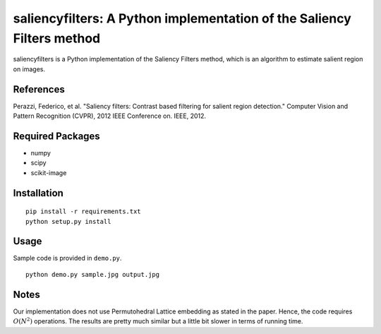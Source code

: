 saliencyfilters: A Python implementation of the Saliency Filters method
=======================================================================

saliencyfilters is a Python implementation of the Saliency Filters
method, which is an algorithm to estimate salient region on images.

References
----------

Perazzi, Federico, et al. "Saliency filters: Contrast based filtering
for salient region detection." Computer Vision and Pattern Recognition
(CVPR), 2012 IEEE Conference on. IEEE, 2012.

Required Packages
-----------------

-  numpy
-  scipy
-  scikit-image

Installation
------------

::

    pip install -r requirements.txt
    python setup.py install

Usage
-----

Sample code is provided in ``demo.py``.

::

    python demo.py sample.jpg output.jpg

Notes
-----

Our implementation does not use Permutohedral Lattice embedding as
stated in the paper. Hence, the code requires :math:`O(N^2)` operations.
The results are pretty much similar but a little bit slower in terms of
running time.
